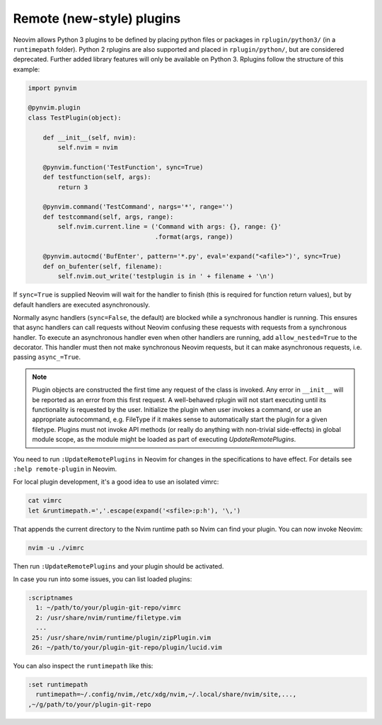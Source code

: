 .. _remote-plugins:

Remote (new-style) plugins
==========================

Neovim allows Python 3 plugins to be defined by placing python files or packages in ``rplugin/python3/`` (in a ``runtimepath`` folder).
Python 2 rplugins are also supported and placed in ``rplugin/python/``,
but are considered deprecated.
Further added library features will only be available on Python 3.
Rplugins follow the structure of this example:

.. code-block:: python

   import pynvim

   @pynvim.plugin
   class TestPlugin(object):

       def __init__(self, nvim):
           self.nvim = nvim

       @pynvim.function('TestFunction', sync=True)
       def testfunction(self, args):
           return 3

       @pynvim.command('TestCommand', nargs='*', range='')
       def testcommand(self, args, range):
           self.nvim.current.line = ('Command with args: {}, range: {}'
                                     .format(args, range))

       @pynvim.autocmd('BufEnter', pattern='*.py', eval='expand("<afile>")', sync=True)
       def on_bufenter(self, filename):
           self.nvim.out_write('testplugin is in ' + filename + '\n')

If ``sync=True`` is supplied Neovim will wait for the handler to finish
(this is required for function return values),
but by default handlers are executed asynchronously.

Normally async handlers (``sync=False``, the default)
are blocked while a synchronous handler is running.
This ensures that async handlers can call requests without Neovim confusing these requests with requests from a synchronous handler.
To execute an asynchronous handler even when other handlers are running,
add ``allow_nested=True`` to the decorator.
This handler must then not make synchronous Neovim requests,
but it can make asynchronous requests, i.e. passing ``async_=True``.

.. note::

    Plugin objects are constructed the first time any request of the class is
    invoked. Any error in ``__init__`` will be reported as an error from this
    first request. A well-behaved rplugin will not start executing until its
    functionality is requested by the user. Initialize the plugin when user
    invokes a command, or use an appropriate autocommand, e.g. FileType if it
    makes sense to automatically start the plugin for a given filetype. Plugins
    must not invoke API methods (or really do anything with non-trivial
    side-effects) in global module scope, as the module might be loaded as part
    of executing `UpdateRemotePlugins`.

You need to run ``:UpdateRemotePlugins`` in Neovim for changes in the specifications to have effect.
For details see ``:help remote-plugin`` in Neovim.

For local plugin development, it's a good idea to use an isolated vimrc:

.. code-block:: console

    cat vimrc
    let &runtimepath.=','.escape(expand('<sfile>:p:h'), '\,')

That appends the current directory to the Nvim runtime path so Nvim can
find your plugin. You can now invoke Neovim:

.. code-block:: console

    nvim -u ./vimrc

Then run ``:UpdateRemotePlugins`` and your plugin should be activated.

In case you run into some issues, you can list loaded plugins:

.. code-block:: console

    :scriptnames
      1: ~/path/to/your/plugin-git-repo/vimrc
      2: /usr/share/nvim/runtime/filetype.vim
      ...
     25: /usr/share/nvim/runtime/plugin/zipPlugin.vim
     26: ~/path/to/your/plugin-git-repo/plugin/lucid.vim

You can also inspect the ``runtimepath`` like this:

.. code-block:: console

    :set runtimepath
      runtimepath=~/.config/nvim,/etc/xdg/nvim,~/.local/share/nvim/site,...,
    ,~/g/path/to/your/plugin-git-repo


